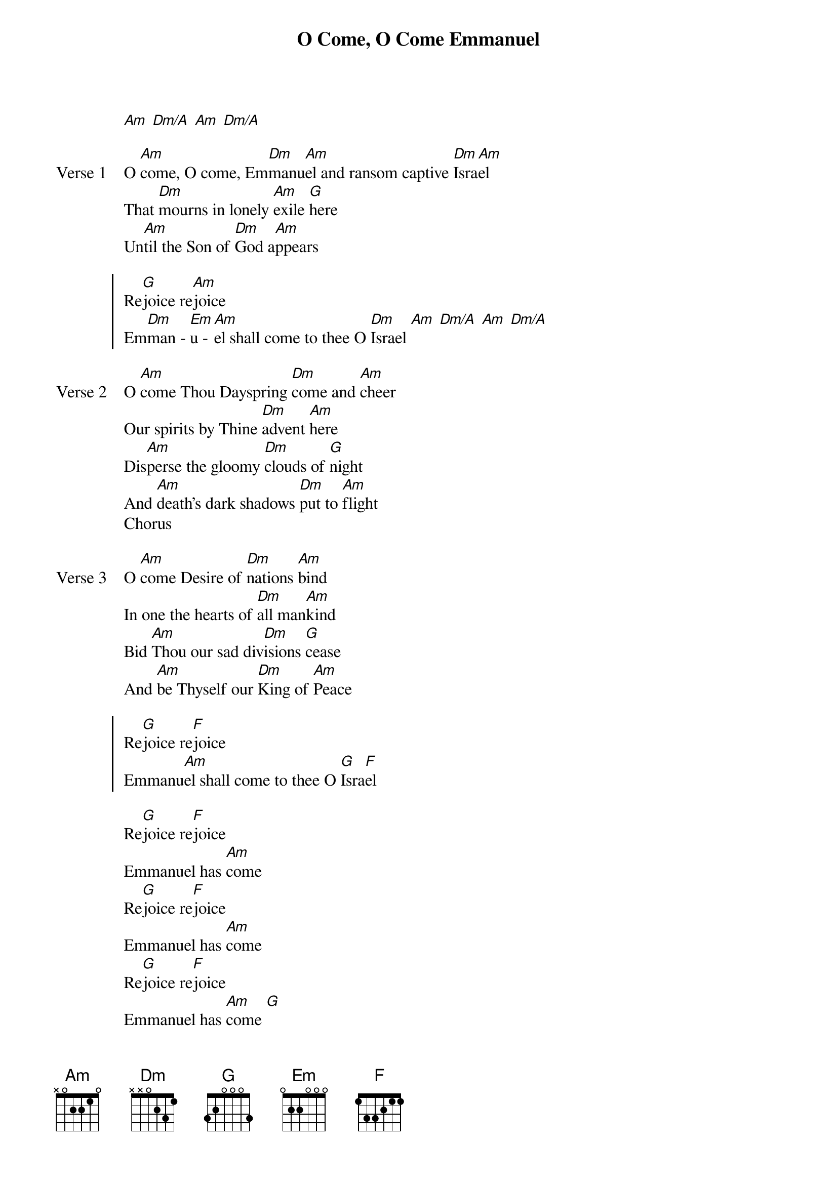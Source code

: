 {title: O Come, O Come Emmanuel}
{artist: Unknown / David Crowder}
{key: Am}

{start_of_verse}
[Am] [Dm/A] [Am] [Dm/A]
{end_of_verse}

{start_of_verse: Verse 1}
O [Am]come, O come, Em[Dm]manu[Am]el and ransom captive [Dm]Isra[Am]el
That [Dm]mourns in lonely [Am]exile [G]here
Un[Am]til the Son of [Dm]God a[Am]ppears
{end_of_verse}

{start_of_chorus}
Re[G]joice re[Am]joice
Em[Dm]man - [Em]u - [Am]el shall come to thee O [Dm]Israel [Am] [Dm/A] [Am] [Dm/A]
{end_of_chorus}

{start_of_verse: Verse 2}
O [Am]come Thou Dayspring [Dm]come and [Am]cheer
Our spirits by Thine [Dm]advent [Am]here
Dis[Am]perse the gloomy [Dm]clouds of [G]night
And [Am]death’s dark shadows [Dm]put to [Am]flight
Chorus
{end_of_verse}

{start_of_verse: Verse 3}
O [Am]come Desire of [Dm]nations [Am]bind
In one the hearts of [Dm]all man[Am]kind
Bid [Am]Thou our sad div[Dm]isions [G]cease
And [Am]be Thyself our [Dm]King of [Am]Peace
{end_of_verse}

{start_of_chorus}
Re[G]joice re[F]joice
Emmanu[Am]el shall come to thee O [G]Isra[F]el
{end_of_chorus}

{start_of_bridge}
Re[G]joice re[F]joice
Emmanuel has [Am]come
Re[G]joice re[F]joice
Emmanuel has [Am]come
Re[G]joice re[F]joice
Emmanuel has [Am]come [G]
He has [Am]come, [F] He has [Am]come [Dm/A] [Am] [Dm/A]
[Dm/A]He's coming toward us now [Am] [Dm/A]
He's coming toward [Am]us [Dm/A]
He's coming toward us now, He always wi[Am]ll
{end_of_bridge}
